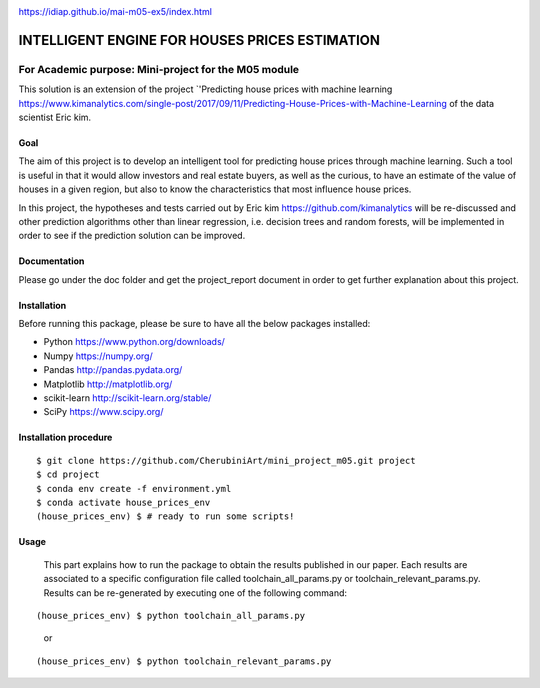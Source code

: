 .. image:: https://travis-ci.org/CherubiniArt/mini_project_m05.svg?branch=master
    :target: https://travis-ci.org/CherubiniArt/mini_project_m05
.. image:: https://coveralls.io/repos/github/CherubiniArt/mini_project_m05/badge.svg
    :target: https://coveralls.io/github/CherubiniArt/mini_project_m05
.. image:: https://img.shields.io/badge/docs-latest-blue.svg
   :target: https://github.com/CherubiniArt/mini_project_m05/blob/master/sphinx/index.html
https://idiap.github.io/mai-m05-ex5/index.html


===============================================
INTELLIGENT ENGINE FOR HOUSES PRICES ESTIMATION
===============================================
For Academic purpose: Mini-project for the M05 module
-----------------------------------------------------
This solution is an extension of the project `'Predicting house prices with machine learning https://www.kimanalytics.com/single-post/2017/09/11/Predicting-House-Prices-with-Machine-Learning of the data scientist Eric kim. 

Goal
=====
The aim of this project is to develop an intelligent tool for predicting house prices through machine learning. Such a tool is useful in that it would allow investors and real estate buyers, as well as the curious, to have an estimate of the value of houses in a given region, but also to know the characteristics that most influence house prices.

In this project, the hypotheses and tests carried out by Eric kim https://github.com/kimanalytics will be re-discussed and other prediction algorithms other than linear regression, i.e. decision trees and random forests, will be implemented in order to see if the prediction solution can be improved.

Documentation
==============
Please go under the doc folder and get the project_report document in order to get further explanation about this project.

Installation
============

Before running this package, please be sure to have all the below packages installed:

* Python https://www.python.org/downloads/
* Numpy https://numpy.org/
* Pandas http://pandas.pydata.org/
* Matplotlib http://matplotlib.org/
* scikit-learn http://scikit-learn.org/stable/
* SciPy https://www.scipy.org/

Installation procedure
======================
::

    $ git clone https://github.com/CherubiniArt/mini_project_m05.git project
    $ cd project
    $ conda env create -f environment.yml
    $ conda activate house_prices_env
    (house_prices_env) $ # ready to run some scripts!

Usage
======
 This part explains how to run the package to obtain the results published in our paper. Each results are associated to a specific configuration file called toolchain_all_params.py or toolchain_relevant_params.py. Results can be re-generated by executing one of the following command:
 
::

(house_prices_env) $ python toolchain_all_params.py 
 or
::

(house_prices_env) $ python toolchain_relevant_params.py
 
